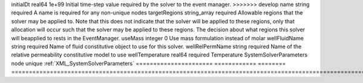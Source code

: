 

====================== ============ ======== ======================================================================================================================================================================================================================================================================================================================== 
Name                   Type         Default  Description                                                                                                                                                                                                                                                                                                              
====================== ============ ======== ======================================================================================================================================================================================================================================================================================================================== 
cflFactor              real64       0.5      Factor to apply to the `CFL condition <http://en.wikipedia.org/wiki/Courant-Friedrichs-Lewy_condition>`_ when calculating the maximum allowable time step. Values should be in the interval (0,1]                                                                                                                        
discretization         string       none     Name of discretization object (defined in the :ref:`NumericalMethodsManager`) to use for this solver. For instance, if this is a Finite Element Solver, the name of a :ref:`FiniteElement` should be specified. If this is a Finite Volume Method, the name of a :ref:`FiniteVolume` discretization should be specified. 
gravityFlag            integer      required Flag that enables/disables gravity                                                                                                                                                                                                                                                                                       
<<<<<<< HEAD
logLevel               integer      0        Log level                                                                                                                                                                                                                                                                                                                
=======
initialDt              real64       1e+99    Initial time-step value required by the solver to the event manager.                                                                                                                                                                                                                                                     
>>>>>>> develop
name                   string       required A name is required for any non-unique nodes                                                                                                                                                                                                                                                                              
targetRegions          string_array required Allowable regions that the solver may be applied to. Note that this does not indicate that the solver will be applied to these regions, only that allocation will occur such that the solver may be applied to these regions. The decision about what regions this solver will beapplied to rests in the EventManager.   
useMass                integer      0        Use mass formulation instead of molar                                                                                                                                                                                                                                                                                    
wellFluidName          string       required Name of fluid constitutive object to use for this solver.                                                                                                                                                                                                                                                                
wellRelPermName        string       required Name of the relative permeability constitutive model to use                                                                                                                                                                                                                                                              
wellTemperature        real64       required Temperature                                                                                                                                                                                                                                                                                                              
SystemSolverParameters node         unique   :ref:`XML_SystemSolverParameters`                                                                                                                                                                                                                                                                                        
====================== ============ ======== ======================================================================================================================================================================================================================================================================================================================== 



